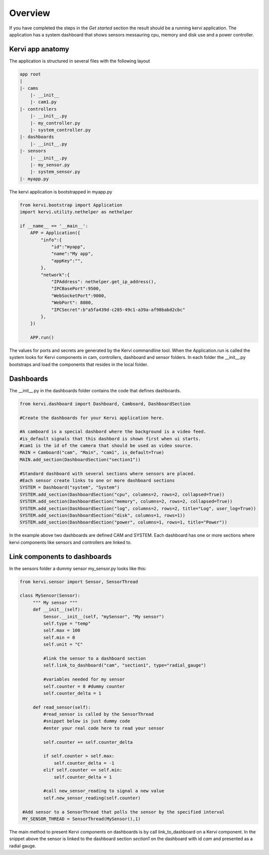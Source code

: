 Overview
=================================


If you have completed the steps in the *Get started* section the result should be a running kervi application.
The application has a system dashboard that shows sensors messauring cpu, memory and disk use and a power controller.

Kervi app anatomy
---------------------------------

The application is structured in several files with the following layout

.. code::

    app root
    |
    |- cams
        |- __init__
        |- cam1.py
    |- controllers 
        |- __init__.py
        |- my_controller.py
        |- system_controller.py
    |- dashboards
        |- __init__.py
    |- sensors
        |- __init__.py
        |- my_sensor.py
        |- system_sensor.py
    |- myapp.py

The kervi application is bootstrapped in myapp.py

.. code:: python
    
    from kervi.bootstrap import Application
    import kervi.utility.nethelper as nethelper

    if __name__ == '__main__':
        APP = Application({
            "info":{
                "id":"myapp",
                "name":"My app",
                "appKey":"",
            },
            "network":{
                "IPAddress": nethelper.get_ip_address(),
                "IPCBasePort":9500,
                "WebSocketPort":9000,
                "WebPort": 8080,
                "IPCSecret":b"a5fa439d-c285-49c1-a39a-af98babd2cbc"
            },
        })

        APP.run()

The values for ports and secrets are generated by the Kervi commandline tool.
When the Application.run is called the system looks for Kervi components in cam, controllers, dashboard and sensor folders.
In each folder the __init__.py bootstraps and load the components that resides in the local folder.

Dashboards
------------------------

The __init__.py in the dashboards folder contains the code that defines dashboards.

.. code:: python

    from kervi.dashboard import Dashboard, Camboard, DashboardSection

    #Create the dashboards for your Kervi application here.

    #A camboard is a special dashbord where the background is a video feed.
    #is_default signals that this dashbord is shown first when ui starts.
    #cam1 is the id of the camera that should be used as video source.
    MAIN = Camboard("cam", "Main", "cam1", is_default=True)
    MAIN.add_section(DashboardSection("section1"))

    #Standard dashboard with several sections where sensors are placed.
    #Each sensor create links to one or more dashboard sections 
    SYSTEM = Dashboard("system", "System")
    SYSTEM.add_section(DashboardSection("cpu", columns=2, rows=2, collapsed=True))
    SYSTEM.add_section(DashboardSection("memory", columns=2, rows=2, collapsed=True))
    SYSTEM.add_section(DashboardSection("log", columns=2, rows=2, title="Log", user_log=True))
    SYSTEM.add_section(DashboardSection("disk", columns=1, rows=1))
    SYSTEM.add_section(DashboardSection("power", columns=1, rows=1, title="Power"))

In the example above two dashboards are defined CAM and SYSTEM. Each dashboard has one or more sections where kervi components like sensors and controllers are linked to.

Link components to dashboards
-----------------------------

In the sensors folder a dummy sensor my_sensor.py looks like this:

.. code:: python
   
   from kervi.sensor import Sensor, SensorThread

   class MySensor(Sensor):
        """ My sensor """
        def __init__(self):
            Sensor.__init__(self, "mySensor", "My sensor")
            self.type = "temp"
            self.max = 100
            self.min = 0
            self.unit = "C"

            #link the sensor to a dashboard section
            self.link_to_dashboard("cam", "section1", type="radial_gauge")

            #variables needed for my sensor
            self.counter = 0 #dummy counter
            self.counter_delta = 1

        def read_sensor(self):
            #read_sensor is called by the SensorThread
            #snippet below is just dummy code
            #enter your real code here to read your sensor

            self.counter += self.counter_delta

            if self.counter > self.max:
                self.counter_delta = -1
            elif self.counter <= self.min:
                self.counter_delta = 1

            #call new_sensor_reading to signal a new value
            self.new_sensor_reading(self.counter)

    #Add sensor to a SensorThread that polls the sensor by the specified interval 
    MY_SENSOR_THREAD = SensorThread(MySensor(),1)


The main method to present Kervi components on dashboards is by call link_to_dashboard on a Kervi component. 
In the snippet above the sensor is linked to the dashboard section *section1* on the dashboard with id *cam* and presented as a radial gauge.